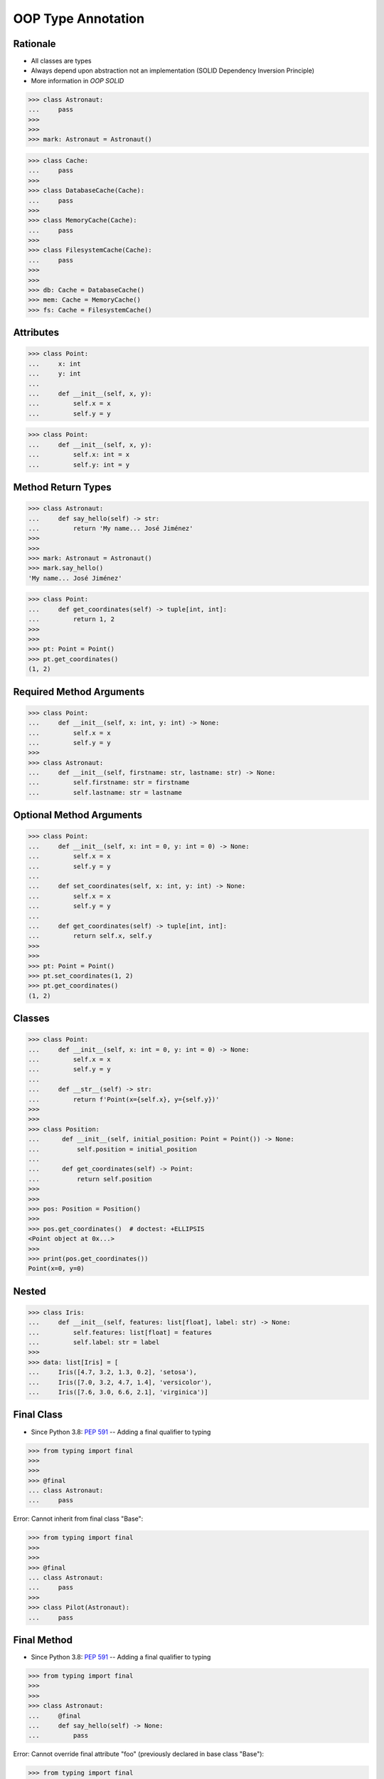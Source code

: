 OOP Type Annotation
===================


Rationale
---------
* All classes are types
* Always depend upon abstraction not an implementation (SOLID Dependency Inversion Principle)
* More information in `OOP SOLID`

>>> class Astronaut:
...     pass
>>>
>>>
>>> mark: Astronaut = Astronaut()

>>> class Cache:
...     pass
>>>
>>> class DatabaseCache(Cache):
...     pass
>>>
>>> class MemoryCache(Cache):
...     pass
>>>
>>> class FilesystemCache(Cache):
...     pass
>>>
>>>
>>> db: Cache = DatabaseCache()
>>> mem: Cache = MemoryCache()
>>> fs: Cache = FilesystemCache()


Attributes
----------
>>> class Point:
...     x: int
...     y: int
...
...     def __init__(self, x, y):
...         self.x = x
...         self.y = y

>>> class Point:
...     def __init__(self, x, y):
...         self.x: int = x
...         self.y: int = y


Method Return Types
-------------------
>>> class Astronaut:
...     def say_hello(self) -> str:
...         return 'My name... José Jiménez'
>>>
>>>
>>> mark: Astronaut = Astronaut()
>>> mark.say_hello()
'My name... José Jiménez'

>>> class Point:
...     def get_coordinates(self) -> tuple[int, int]:
...         return 1, 2
>>>
>>>
>>> pt: Point = Point()
>>> pt.get_coordinates()
(1, 2)


Required Method Arguments
-------------------------
>>> class Point:
...     def __init__(self, x: int, y: int) -> None:
...         self.x = x
...         self.y = y
>>>
>>> class Astronaut:
...     def __init__(self, firstname: str, lastname: str) -> None:
...         self.firstname: str = firstname
...         self.lastname: str = lastname


Optional Method Arguments
-------------------------
>>> class Point:
...     def __init__(self, x: int = 0, y: int = 0) -> None:
...         self.x = x
...         self.y = y
...
...     def set_coordinates(self, x: int, y: int) -> None:
...         self.x = x
...         self.y = y
...
...     def get_coordinates(self) -> tuple[int, int]:
...         return self.x, self.y
>>>
>>>
>>> pt: Point = Point()
>>> pt.set_coordinates(1, 2)
>>> pt.get_coordinates()
(1, 2)


Classes
-------
>>> class Point:
...     def __init__(self, x: int = 0, y: int = 0) -> None:
...         self.x = x
...         self.y = y
...
...     def __str__(self) -> str:
...         return f'Point(x={self.x}, y={self.y})'
>>>
>>>
>>> class Position:
...      def __init__(self, initial_position: Point = Point()) -> None:
...          self.position = initial_position
...
...      def get_coordinates(self) -> Point:
...          return self.position
>>>
>>>
>>> pos: Position = Position()
>>>
>>> pos.get_coordinates()  # doctest: +ELLIPSIS
<Point object at 0x...>
>>>
>>> print(pos.get_coordinates())
Point(x=0, y=0)


Nested
------
>>> class Iris:
...     def __init__(self, features: list[float], label: str) -> None:
...         self.features: list[float] = features
...         self.label: str = label
>>>
>>> data: list[Iris] = [
...     Iris([4.7, 3.2, 1.3, 0.2], 'setosa'),
...     Iris([7.0, 3.2, 4.7, 1.4], 'versicolor'),
...     Iris([7.6, 3.0, 6.6, 2.1], 'virginica')]


Final Class
-----------
* Since Python 3.8: :pep:`591` -- Adding a final qualifier to typing

>>> from typing import final
>>>
>>>
>>> @final
... class Astronaut:
...     pass

Error: Cannot inherit from final class "Base":

>>> from typing import final
>>>
>>>
>>> @final
... class Astronaut:
...     pass
>>>
>>> class Pilot(Astronaut):
...     pass


Final Method
------------
* Since Python 3.8: :pep:`591` -- Adding a final qualifier to typing

>>> from typing import final
>>>
>>>
>>> class Astronaut:
...     @final
...     def say_hello(self) -> None:
...         pass


Error: Cannot override final attribute "foo" (previously declared in base class "Base"):

>>> from typing import final
>>>
>>>
>>> class Astronaut:
...     @final
...     def say_hello(self) -> None:
...         pass
>>>
>>> class Pilot(Astronaut):
...     def say_hello(self) -> None:    # Error: Cannot override final attribute
...         pass


Final Attribute
---------------
>>> from typing import Final
>>>
>>>
>>> class Position:
...     x: Final[int]
...     y: Final[int]
...
...     def __init__(self) -> None:
...         self.x = 1
...         self.y = 2

Error: final attribute (``y``) without an initializer:

>>> from typing import Final
>>>
>>>
>>> class Position:
...     x: Final[int]
...     y: Final[int]       # Error: final attribute 'y' without an initializer
...
...     def __init__(self) -> None:
...         self.x = 1

Error: can't override a final attribute:

>>> from typing import Final
>>>
>>>
>>> class Settings:
...     RESOLUTION_X_MIN: Final[int] = 0
...     RESOLUTION_X_MAX: Final[int] = 1024
...     RESOLUTION_Y_MIN: Final[int] = 0
...     RESOLUTION_Y_MAX: Final[int] = 768
>>>
>>>
>>> class Game(Settings):
...     RESOLUTION_X_MIN = 3        # Error: can't override a final attribute

Error: can't override a final attribute:

>>> from typing import Final
>>>
>>>
>>> class Hero:
...     DAMAGE_MIN: Final[int] = 10
...     DAMAGE_MAX: Final[int] = 20
>>>
>>>
>>> Hero.DAMAGE_MIN = 1             # Error: can't override a final attribute


Further Reading
---------------
* More information in `Type Annotations`
* More information in `CI/CD Type Checking`
